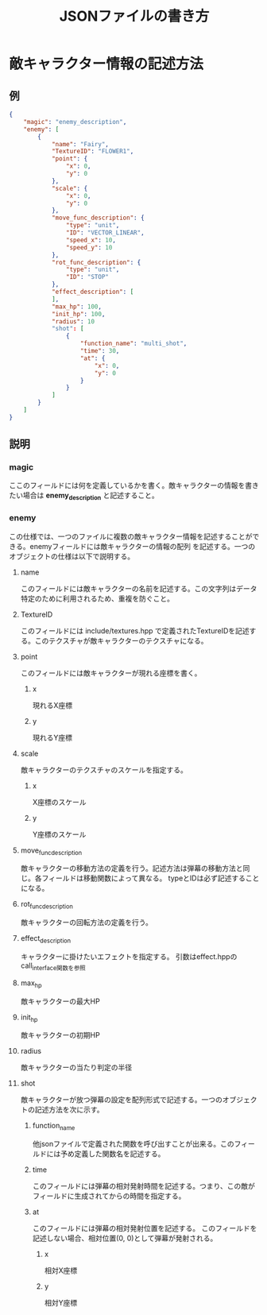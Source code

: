#+title: JSONファイルの書き方

* 敵キャラクター情報の記述方法
** 例
#+BEGIN_SRC json
{
    "magic": "enemy_description",
    "enemy": [
        {
            "name": "Fairy",
            "TextureID": "FLOWER1",
            "point": {
                "x": 0,
                "y": 0
            },
            "scale": {
                "x": 0,
                "y": 0
            },
            "move_func_description": {
                "type": "unit",
                "ID": "VECTOR_LINEAR",
                "speed_x": 10,
                "speed_y": 10
            },
            "rot_func_description": {
                "type": "unit",
                "ID": "STOP"
            },
            "effect_description": [
            ],
            "max_hp": 100,
            "init_hp": 100,
            "radius": 10
            "shot": [
                {
                    "function_name": "multi_shot",
                    "time": 30,
                    "at": {
                        "x": 0,
                        "y": 0
                    }
                }
            ]
        }
    ]
}
#+END_SRC
** 説明
*** magic
ここのフィールドには何を定義しているかを書く。敵キャラクターの情報を書きたい場合は *enemy_description* と記述すること。
*** enemy
この仕様では、一つのファイルに複数の敵キャラクター情報を記述することができる。enemyフィールドには敵キャラクターの情報の配列
を記述する。一つのオブジェクトの仕様は以下で説明する。
**** name
このフィールドには敵キャラクターの名前を記述する。この文字列はデータ特定のために利用されるため、重複を防ぐこと。
**** TextureID
このフィールドには include/textures.hpp で定義されたTextureIDを記述する。このテクスチャが敵キャラクターのテクスチャになる。
**** point
このフィールドには敵キャラクターが現れる座標を書く。
***** x
現れるX座標
***** y
現れるY座標
**** scale
敵キャラクターのテクスチャのスケールを指定する。
***** x
X座標のスケール
***** y
Y座標のスケール
**** move_func_description
敵キャラクターの移動方法の定義を行う。記述方法は弾幕の移動方法と同じ。各フィールドは移動関数によって異なる。
typeとIDは必ず記述することになる。
**** rot_func_description
敵キャラクターの回転方法の定義を行う。
**** effect_description
キャラクターに掛けたいエフェクトを指定する。
引数はeffect.hppのcall_interface関数を参照
**** max_hp
敵キャラクターの最大HP
**** init_hp
敵キャラクターの初期HP
**** radius
敵キャラクターの当たり判定の半径
**** shot
敵キャラクターが放つ弾幕の設定を配列形式で記述する。一つのオブジェクトの記述方法を次に示す。
***** function_name
他jsonファイルで定義された関数を呼び出すことが出来る。このフィールドには予め定義した関数名を記述する。
***** time
このフィールドには弾幕の相対発射時間を記述する。つまり、この敵がフィールドに生成されてからの時間を指定する。
***** at
このフィールドには弾幕の相対発射位置を記述する。
このフィールドを記述しない場合、相対位置(0, 0)として弾幕が発射される。
****** x
相対X座標
****** y
相対Y座標
